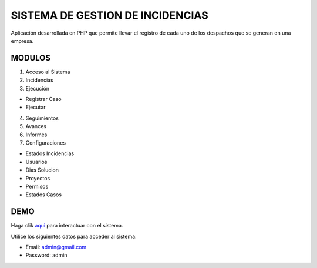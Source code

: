 ###################
SISTEMA DE GESTION DE INCIDENCIAS
###################

Aplicación desarrollada en PHP que permite llevar el registro de cada uno de los despachos que se generan en una empresa.

*******************
MODULOS
*******************

1. Acceso al Sistema
2. Incidencias
3. Ejecución

- Registrar Caso
- Ejecutar

4. Seguimientos
5. Avances
6. Informes
7. Configuraciones

- Estados Incidencias
- Usuarios
- Dias Solucion
- Proyectos
- Permisos
- Estados Casos

**************************
DEMO
**************************

Haga clik `aqui <http://codigosanha.com/sisgei/>`_ para interactuar con el sistema.

Utilice los siguientes datos para acceder al sistema:

- Email: admin@gmail.com
- Password: admin


